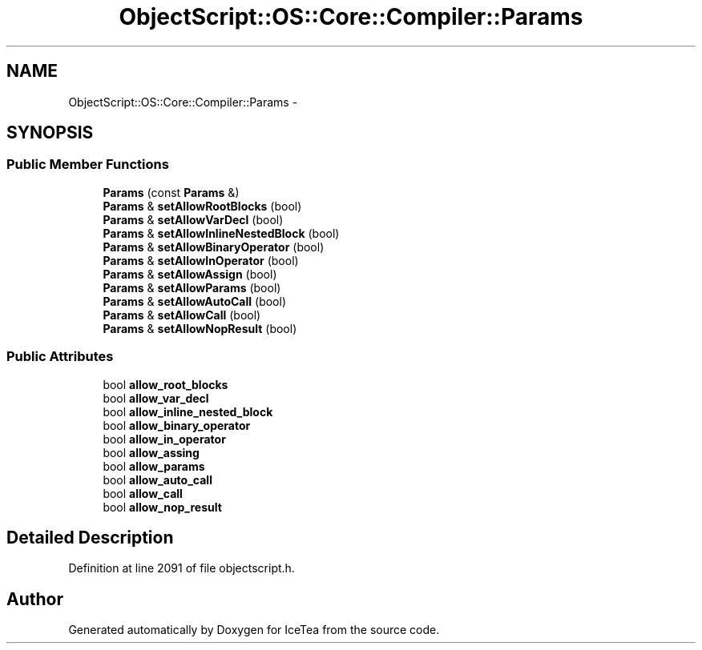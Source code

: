 .TH "ObjectScript::OS::Core::Compiler::Params" 3 "Sat Mar 26 2016" "IceTea" \" -*- nroff -*-
.ad l
.nh
.SH NAME
ObjectScript::OS::Core::Compiler::Params \- 
.SH SYNOPSIS
.br
.PP
.SS "Public Member Functions"

.in +1c
.ti -1c
.RI "\fBParams\fP (const \fBParams\fP &)"
.br
.ti -1c
.RI "\fBParams\fP & \fBsetAllowRootBlocks\fP (bool)"
.br
.ti -1c
.RI "\fBParams\fP & \fBsetAllowVarDecl\fP (bool)"
.br
.ti -1c
.RI "\fBParams\fP & \fBsetAllowInlineNestedBlock\fP (bool)"
.br
.ti -1c
.RI "\fBParams\fP & \fBsetAllowBinaryOperator\fP (bool)"
.br
.ti -1c
.RI "\fBParams\fP & \fBsetAllowInOperator\fP (bool)"
.br
.ti -1c
.RI "\fBParams\fP & \fBsetAllowAssign\fP (bool)"
.br
.ti -1c
.RI "\fBParams\fP & \fBsetAllowParams\fP (bool)"
.br
.ti -1c
.RI "\fBParams\fP & \fBsetAllowAutoCall\fP (bool)"
.br
.ti -1c
.RI "\fBParams\fP & \fBsetAllowCall\fP (bool)"
.br
.ti -1c
.RI "\fBParams\fP & \fBsetAllowNopResult\fP (bool)"
.br
.in -1c
.SS "Public Attributes"

.in +1c
.ti -1c
.RI "bool \fBallow_root_blocks\fP"
.br
.ti -1c
.RI "bool \fBallow_var_decl\fP"
.br
.ti -1c
.RI "bool \fBallow_inline_nested_block\fP"
.br
.ti -1c
.RI "bool \fBallow_binary_operator\fP"
.br
.ti -1c
.RI "bool \fBallow_in_operator\fP"
.br
.ti -1c
.RI "bool \fBallow_assing\fP"
.br
.ti -1c
.RI "bool \fBallow_params\fP"
.br
.ti -1c
.RI "bool \fBallow_auto_call\fP"
.br
.ti -1c
.RI "bool \fBallow_call\fP"
.br
.ti -1c
.RI "bool \fBallow_nop_result\fP"
.br
.in -1c
.SH "Detailed Description"
.PP 
Definition at line 2091 of file objectscript\&.h\&.

.SH "Author"
.PP 
Generated automatically by Doxygen for IceTea from the source code\&.
